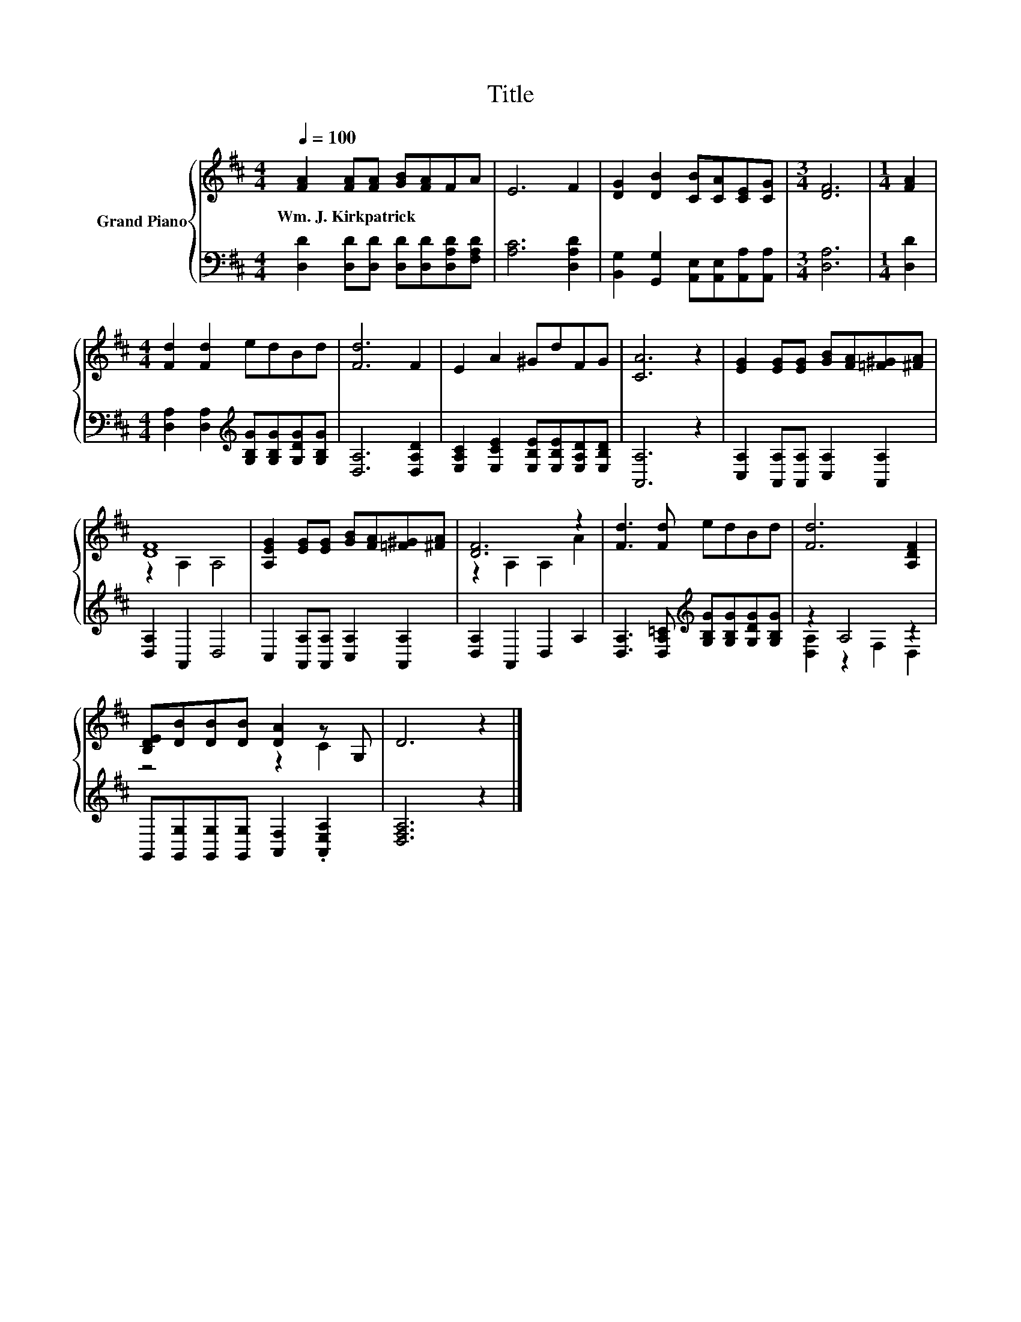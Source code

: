 X:1
T:Title
%%score { ( 1 3 ) | ( 2 4 ) }
L:1/8
Q:1/4=100
M:4/4
K:D
V:1 treble nm="Grand Piano"
V:3 treble 
V:2 bass 
V:4 bass 
V:1
 [FA]2 [FA][FA] [GB][FA]FA | E6 F2 | [DG]2 [DB]2 [CB][CA][CE][CG] |[M:3/4] [DF]6 |[M:1/4] [FA]2 | %5
w: Wm.~J.~Kirkpatrick * * * * * *|||||
[M:4/4] [Fd]2 [Fd]2 edBd | [Fd]6 F2 | E2 A2 ^GdFG | [CA]6 z2 | [EG]2 [EG][EG] [GB][FA][=F^G][^FA] | %10
w: |||||
 [DF]8 | [A,EG]2 [EG][EG] [GB][FA][=F^G][^FA] | [DF]6 z2 | [Fd]3 [Fd] edBd | [Fd]6 [A,DF]2 | %15
w: |||||
 [B,DE][DB][DB][DB] [DA]2 z G, | D6 z2 |] %17
w: ||
V:2
 [D,D]2 [D,D][D,D] [D,D][D,D][D,A,D][F,A,D] | [A,C]6 [D,A,D]2 | %2
 [B,,G,]2 [G,,G,]2 [A,,E,][A,,E,][A,,A,][A,,A,] |[M:3/4] [D,A,]6 |[M:1/4] [D,D]2 | %5
[M:4/4] [D,A,]2 [D,A,]2[K:treble] [G,B,G][G,B,G][G,DG][G,B,G] | [D,A,]6 [D,A,D]2 | %7
 [E,A,C]2 [E,CE]2 [E,B,E][E,B,E][E,A,D][E,B,D] | [A,,A,]6 z2 | %9
 [C,A,]2 [A,,A,][A,,A,] [C,A,]2 [A,,A,]2 | [D,A,]2 A,,2 D,4 | C,2 [A,,A,][A,,A,] [C,A,]2 [A,,A,]2 | %12
 [D,A,]2 A,,2 D,2 A,2 | [D,A,]3 [D,A,=C][K:treble] [G,B,G][G,B,G][G,DG][G,B,G] | z2 A,4 z2 | %15
 G,,[G,,G,][G,,G,][G,,G,] [A,,F,]2 .[A,,E,A,]2 | [D,F,A,]6 z2 |] %17
V:3
 x8 | x8 | x8 |[M:3/4] x6 |[M:1/4] x2 |[M:4/4] x8 | x8 | x8 | x8 | x8 | z2 A,2 A,4 | x8 | %12
 z2 A,2 A,2 A2 | x8 | x8 | z4 z2 C2 | x8 |] %17
V:4
 x8 | x8 | x8 |[M:3/4] x6 |[M:1/4] x2 |[M:4/4] x4[K:treble] x4 | x8 | x8 | x8 | x8 | x8 | x8 | x8 | %13
 x4[K:treble] x4 | [D,A,]2 z2 F,2 D,2 | x8 | x8 |] %17

